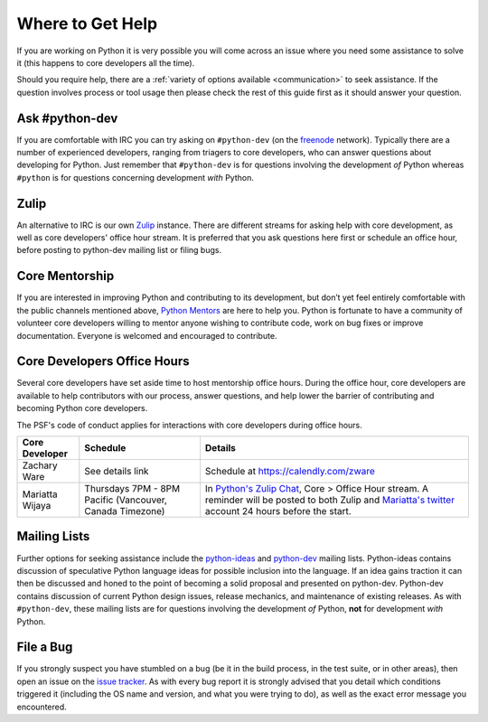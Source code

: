 .. _help:

Where to Get Help
=================

If you are working on Python it is very possible you will come across an issue
where you need some assistance to solve it (this happens to core developers
all the time).

Should you require help, there are a :ref:`variety of options available
<communication>` to seek assistance. If the question involves process or tool
usage then please check the rest of this guide first as it should answer your
question.


Ask #python-dev
---------------

If you are comfortable with IRC you can try asking on ``#python-dev`` (on
the `freenode`_ network). Typically there are a number of experienced
developers, ranging from triagers to core developers, who can answer
questions about developing for Python.  Just remember that ``#python-dev``
is for questions involving the development *of* Python whereas ``#python``
is for questions concerning development *with* Python.

.. _freenode: https://freenode.net/


Zulip
-----

An alternative to IRC is our own `Zulip`_ instance.  There are different streams
for asking help with core development, as well as core developers' office
hour stream. It is preferred that you ask questions here first or schedule
an office hour, before posting to python-dev mailing list or filing bugs.

.. _Zulip: https://python.zulipchat.com


Core Mentorship
---------------

If you are interested in improving Python and contributing to its development,
but don’t yet feel entirely comfortable with the public channels mentioned
above, `Python Mentors`_ are here to help you.  Python is fortunate to have a
community of volunteer core developers willing to mentor anyone wishing to
contribute code, work on bug fixes or improve documentation.  Everyone is
welcomed and encouraged to contribute.

.. _Python Mentors: https://www.python.org/dev/core-mentorship/


.. _office hour:

Core Developers Office Hours
----------------------------

Several core developers have set aside time to host mentorship office hours.
During the office hour, core developers are available to help contributors with
our process, answer questions, and help lower the barrier of contributing and
becoming Python core developers.

The PSF's code of conduct applies for interactions with core developers
during office hours.

+------------------+-------------------------------+------------------------------------------------+
| Core Developer   | Schedule                      | Details                                        |
+==================+===============================+================================================+
| Zachary Ware     | See details link              | Schedule at https://calendly.com/zware         |
+------------------+-------------------------------+------------------------------------------------+
| Mariatta Wijaya  | Thursdays 7PM - 8PM Pacific   | In `Python's Zulip Chat`_, Core > Office       |
|                  | (Vancouver, Canada Timezone)  | Hour stream. A reminder will be posted to both |
|                  |                               | Zulip and `Mariatta's twitter`_ account        |
|                  |                               | 24 hours before the start.                     |
+------------------+-------------------------------+------------------------------------------------+

.. _Python's Zulip Chat: https://python.zulipchat.com/#narrow/stream/116503-core/topic/Office.20Hour
.. _Mariatta's twitter: https://twitter.com/mariatta


Mailing Lists
-------------

Further options for seeking assistance include the `python-ideas`_ and
`python-dev`_ mailing lists. Python-ideas contains discussion of speculative
Python language ideas for possible inclusion into the language. If an idea
gains traction it can then be discussed and honed to the point of becoming a
solid proposal and presented on python-dev.  Python-dev contains discussion
of current Python design issues, release mechanics, and maintenance of
existing releases.  As with ``#python-dev``, these mailing lists are for
questions involving the development *of* Python, **not** for development
*with* Python.

.. _python-ideas: https://mail.python.org/mailman/listinfo/python-ideas
.. _python-dev: https://mail.python.org/mailman/listinfo/python-dev


File a Bug
----------

If you strongly suspect you have stumbled on a bug (be it in the build
process, in the test suite, or in other areas), then open an issue on the
`issue tracker`_.  As with every bug report it is strongly advised that
you detail which conditions triggered it (including the OS name and version,
and what you were trying to do), as well as the exact error message you
encountered.

.. _issue tracker: https://bugs.python.org

